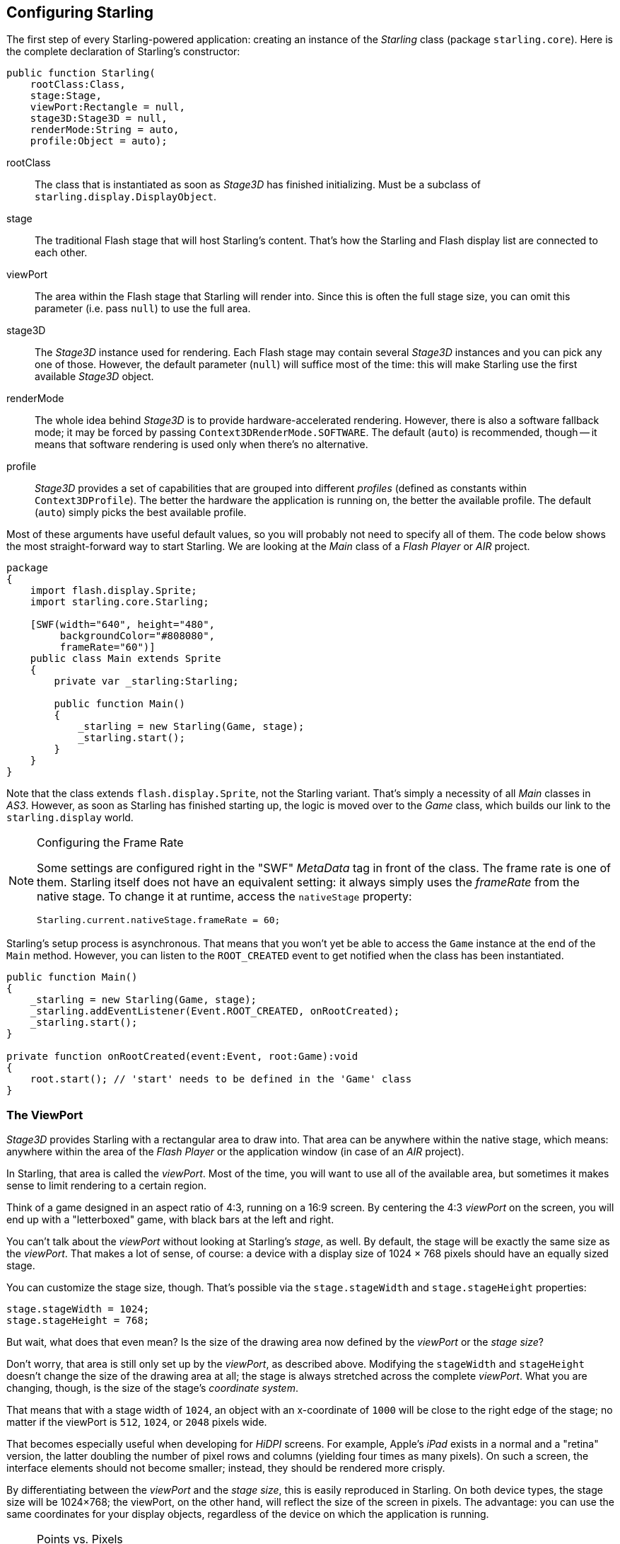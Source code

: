 == Configuring Starling

The first step of every Starling-powered application: creating an instance of the _Starling_ class (package `starling.core`).
Here is the complete declaration of Starling's constructor:

[source, as3]
----
public function Starling(
    rootClass:Class,
    stage:Stage,
    viewPort:Rectangle = null,
    stage3D:Stage3D = null,
    renderMode:String = auto,
    profile:Object = auto);
----

rootClass:: The class that is instantiated as soon as _Stage3D_ has finished initializing. Must be a subclass of `starling.display.DisplayObject`.

stage:: The traditional Flash stage that will host Starling's content. That's how the Starling and Flash display list are connected to each other.

viewPort:: The area within the Flash stage that Starling will render into. Since this is often the full stage size, you can omit this parameter (i.e. pass `null`) to use the full area.

stage3D:: The _Stage3D_ instance used for rendering. Each Flash stage may contain several _Stage3D_ instances and you can pick any one of those. However, the default parameter (`null`) will suffice most of the time: this will make Starling use the first available _Stage3D_ object.

renderMode:: The whole idea behind _Stage3D_ is to provide hardware-accelerated rendering. However, there is also a software fallback mode; it may be forced by passing `Context3DRenderMode.SOFTWARE`. The default (`auto`) is recommended, though -- it means that software rendering is used only when there's no alternative.

profile:: _Stage3D_ provides a set of capabilities that are grouped into different _profiles_ (defined as constants within `Context3DProfile`). The better the hardware the application is running on, the better the available profile. The default (`auto`) simply picks the best available profile.

Most of these arguments have useful default values, so you will probably not need to specify all of them.
The code below shows the most straight-forward way to start Starling.
We are looking at the _Main_ class of a _Flash Player_ or _AIR_ project.

[source, as3]
----
package
{
    import flash.display.Sprite;
    import starling.core.Starling;

    [SWF(width="640", height="480",
         backgroundColor="#808080",
         frameRate="60")]
    public class Main extends Sprite
    {
        private var _starling:Starling;

        public function Main()
        {
            _starling = new Starling(Game, stage);
            _starling.start();
        }
    }
}
----

Note that the class extends `flash.display.Sprite`, not the Starling variant.
That's simply a necessity of all _Main_ classes in _AS3_.
However, as soon as Starling has finished starting up, the logic is moved over to the _Game_ class, which builds our link to the `starling.display` world.

[NOTE]
.Configuring the Frame Rate
====
Some settings are configured right in the "SWF" _MetaData_ tag in front of the class.
The frame rate is one of them.
Starling itself does not have an equivalent setting: it always simply uses the _frameRate_ from the native stage.
To change it at runtime, access the `nativeStage` property:

[source, as3]
----
Starling.current.nativeStage.frameRate = 60;
----
====

Starling's setup process is asynchronous.
That means that you won't yet be able to access the `Game` instance at the end of the `Main` method.
However, you can listen to the `ROOT_CREATED` event to get notified when the class has been instantiated.

[source, as3]
----
public function Main()
{
    _starling = new Starling(Game, stage);
    _starling.addEventListener(Event.ROOT_CREATED, onRootCreated);
    _starling.start();
}

private function onRootCreated(event:Event, root:Game):void
{
    root.start(); // 'start' needs to be defined in the 'Game' class
}
----

=== The ViewPort

_Stage3D_ provides Starling with a rectangular area to draw into.
That area can be anywhere within the native stage, which means: anywhere within the area of the _Flash Player_ or the application window (in case of an _AIR_ project).

In Starling, that area is called the _viewPort_.
Most of the time, you will want to use all of the available area, but sometimes it makes sense to limit rendering to a certain region.

Think of a game designed in an aspect ratio of 4:3, running on a 16:9 screen.
By centering the 4:3 _viewPort_ on the screen, you will end up with a "letterboxed" game, with black bars at the left and right.

// TODO: add image

You can't talk about the _viewPort_ without looking at Starling's _stage_, as well.
By default, the stage will be exactly the same size as the _viewPort_.
That makes a lot of sense, of course: a device with a display size of 1024 × 768 pixels should have an equally sized stage.

You can customize the stage size, though.
That's possible via the `stage.stageWidth` and `stage.stageHeight` properties:

[source, as3]
----
stage.stageWidth = 1024;
stage.stageHeight = 768;
----

But wait, what does that even mean?
Is the size of the drawing area now defined by the _viewPort_ or the _stage size_?

Don't worry, that area is still only set up by the _viewPort_, as described above.
Modifying the `stageWidth` and `stageHeight` doesn't change the size of the drawing area at all;
the stage is always stretched across the complete _viewPort_.
What you are changing, though, is the size of the stage's _coordinate system_.

That means that with a stage width of `1024`, an object with an x-coordinate of `1000` will be close to the right edge of the stage; no matter if the viewPort is `512`, `1024`, or `2048` pixels wide.

That becomes especially useful when developing for _HiDPI_ screens.
For example, Apple's _iPad_ exists in a normal and a "retina" version, the latter doubling the number of pixel rows and columns (yielding four times as many pixels).
On such a screen, the interface elements should not become smaller; instead, they should be rendered more crisply.

By differentiating between the _viewPort_ and the _stage size_, this is easily reproduced in Starling.
On both device types, the stage size will be 1024×768; the viewPort, on the other hand, will reflect the size of the screen in pixels.
The advantage: you can use the same coordinates for your display objects, regardless of the device on which the application is running.

[NOTE]
.Points vs. Pixels
====
If you think this through, you'll see that on such a retina device, an object with an x-coordinate of `1` will actually be two pixels away from the origin.
In other words, the unit of measurement has changed.
We are no longer talking about pixels, but _points_!
On a low-resolution screen, one point equals one pixel; on a HiDPI screen, it's two pixels (or more, depending on the device).
====

To find out the actual width (in pixels) of a point, you can simply divide `viewPort.width` by `stage.stageWidth`.
Or you use Starling's `contentScaleFactor` property, which does just that.

[source, as3]
----
starling.viewPort.width = 2048;
starling.stage.stageWidth = 1024;
trace(starling.contentScaleFactor); // -> 2.0
----

I will show you how to make full use of this concept in the <<Mobile Development>> chapter.

=== Context3D Profiles

The platforms Starling is running on feature a wide variety of graphics processors.
Of course, those GPUs have different capabilities.
The question is: how to differentiate between those capabilities at runtime?

That's what _Context3D profiles_ (also called _render profiles_) are for.

[NOTE]
.What is a Context3D?
====
When using _Stage3D_, you are interacting with a rendering pipeline that features a number of properties and settings.
The _context_ is the object that encapsulates that pipeline.
Creating a texture, uploading shaders, rendering triangles -- that's all done through the context.
====

Actually, Starling makes every effort to hide any profile limitations from you.
To ensure the widest possible reach, it was designed to work even with the lowest available profile.
At the same time, when running in a higher profile, it will automatically make best use of it.

Nevertheless, it might prove useful to know about their basic features.
Here's an overview of each profile, starting with the lowest.

`BASELINE_CONSTRAINED`:: If a device supports Stage3D at all, it must support this profile. It comes with several mean limitations, e.g. it only supports textures with side-lengths that are powers of two, and the length of shaders is very limited. That profile is mainly found on old desktop computers.

`BASELINE`:: The minimum profile to be found on mobile devices. Starling runs well with this profile; the removal of the power-of-two limitation allows for more efficient memory usage, and the length of shader programs is easily sufficient for its needs.

`BASELINE_EXTENDED`:: Raises the maximum texture size from `2048x2048` to `4096x4096` pixels, which is crucial for high-resolution devices.

`STANDARD_CONSTRAINED`, `STANDARD`, `STANDARD_EXTENDED`:: Starling currently doesn't need any of the features coming with these profiles. They provide additional shader commands and other low-level enhancements.

My recommendation: simply let Starling pick the best available profile (`auto`) and let it deal with the implications.

[NOTE]
.Maximum Texture Size
====
There's only one thing you need to take care of yourself: making sure that your textures are not too big.
The maximum texture size is accessible via the property `Texture.maxSize`, but only _after_ Starling has finished initializing.
====

=== Native Overlay

The main idea behind Starling is to speed up rendering with its Stage3D driven API.
However, there's no denying it: the classic display list has many features that Starling simply can't offer.
Thus, it makes sense to provide an easy way to mix-and-match features of Starling and classic Flash.

The `nativeOverlay` property is the easiest way to do so.
That's a conventional `flash.display.Sprite` that lies directly on top of Starling, taking _viewPort_ and _contentScaleFactor_ into account.
If you need to use conventional Flash objects, add them to this overlay.

Beware, though, that conventional Flash content on top of _Stage3D_ can lead to performance penalties on some (mobile) platforms. For that reason, always remove all objects from the overlay when you don't need them any longer.

[NOTE]
====
Before you ask: no, you can't add any conventional display objects _below_ Starling display objects.
The Stage3D surface is always at the bottom; there's no way around that.
====

=== Skipping Unchanged Frames

It happens surprisingly often in an application or game that a scene stays completely static for several frames.
The application might be presenting a static screen or wait for user input, for example.
So why redraw the stage at all in those situations?

That's exactly the point of the `skipUnchangedFrames` property.
If enabled, static scenes are recognized as such and the back buffer is simply left as it is.
On a mobile device, the impact of this feature can't be overestimated.
There's simply no better way to enhance battery life!

I'm already hearing your objection: if this feature is so useful, why isn't it activated by default?
There must be a catch, right?

Indeed, there is: it doesn't work well with _Render-_ and _VideoTextures_.
Changes in those textures simply won't show up.
It's easy to work around that, though: either disable `skipUnchangedFrames` temporarily while using them, or call `stage.setRequiresRedraw()` whenever their content changes.

Now that you know about this feature, make it a habit to always activate it!
In the meantime, I hope that I can solve the mentioned problems in a future Starling version.

IMPORTANT: On mobile platforms, there's another limitation you should be aware of: as soon as there's any content on the native (Flash) stage (e.g. via Starling's `nativeOverlay`), Starling can't skip any frames.
That's the consequence of a Stage3D limitation.

=== The Statistics Display

When developing an application, you want as much information as possible about what's going on.
That way, you will be able to spot problems early and maybe avoid running into a dead end later.
The statistics display helps with that.

[source, as3]
----
_starling.showStats = true;
----

.The statistics display (by default at the top left).
image::stats-display.png[The statistics display, pdfwidth='4cm']

What's the meaning of those values?

* The _framerate_ should be rather self-explanatory: the number of frames Starling managed to render during the previous second.
* _Standard memory_ is, in a nutshell, what your _AS3_ objects fill up. Whether it's a _String_, a _Sprite_, a _Bitmap_, or a _Function_: all objects require some memory.
  The value is given in megabytes.
* _GPU memory_ is separate from that. Textures are stored in graphics memory, as are vertex buffers and shader programs.
  Most of the time, textures will overshadow everything else.
* The number of _draw calls_ indicates how many individual "draw"-commands are sent to the GPU in each frame.
  Typically, a scene renders faster when there are fewer draw calls.
  We will look in detail at this value when we talk about <<Performance Optimization>>.

You might notice that the background color of the statistics display alternates between black and dark green.
That's a subtle clue that's referring to the `skipUnchangedFrames` property:
whenever the majority of the last couple of frames could be skipped, the box turns green.
Make sure that it stays green whenever the stage is static; if it doesn't, some logic is preventing frame skipping to kick in.

TIP: You can customize the location of the statistics display on the screen via the method `showStatsAt`.
